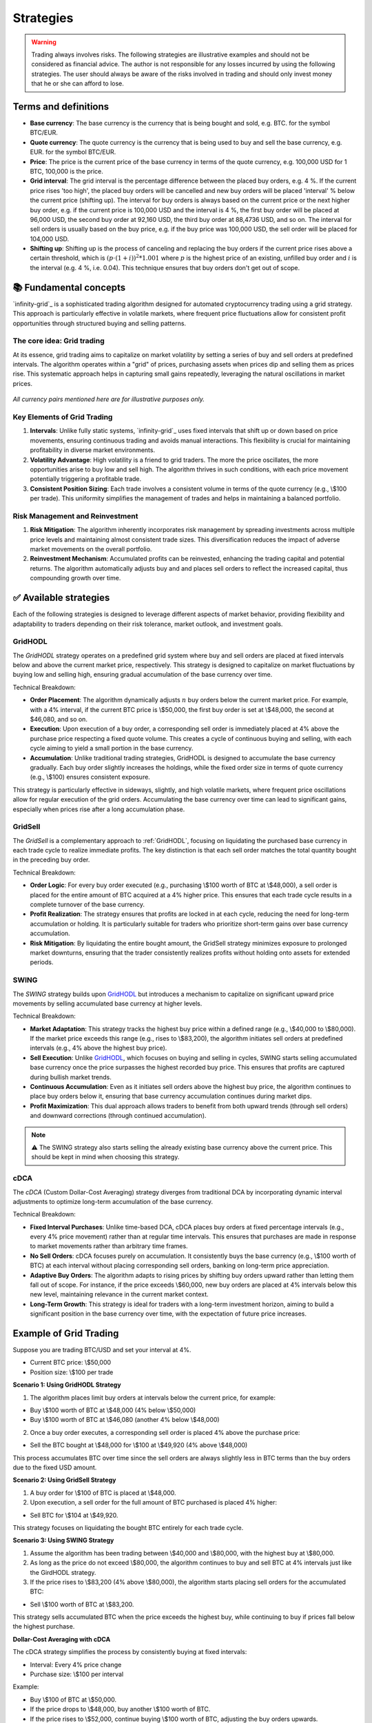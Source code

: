 .. -*- mode: rst; coding: utf-8 -*-
..
.. Copyright (C) 2025 Benjamin Thomas Schwertfeger
.. All rights reserved.
.. https://github.com/btschwertfeger
..

.. _strategies-section:

Strategies
==========

.. WARNING:: Trading always involves risks. The following strategies are
             illustrative examples and should not be considered as financial
             advice. The author is not responsible for any losses incurred by
             using the following strategies. The user should always be aware of
             the risks involved in trading and should only invest money that he
             or she can afford to lose.

Terms and definitions
---------------------

- **Base currency**: The base currency is the currency that is being bought and
  sold, e.g. BTC. for the symbol BTC/EUR.

- **Quote currency**: The quote currency is the currency that is being used to
  buy and sell the base currency, e.g. EUR. for the symbol BTC/EUR.

- **Price**: The price is the current price of the base currency in terms of the
  quote currency, e.g. 100,000 USD for 1 BTC, 100,000 is the price.

- **Grid interval**: The grid interval is the percentage difference between the
  placed buy orders, e.g. 4 %. If the current price rises 'too high', the placed
  buy orders will be cancelled and new buy orders will be placed 'interval' %
  below the current price (shifting up). The interval for buy orders is always
  based on the current price or the next higher buy order, e.g. if the current
  price is 100,000 USD and the interval is 4 %, the first buy order will be
  placed at 96,000 USD, the second buy order at 92,160 USD, the third buy order
  at 88,4736 USD, and so on. The interval for sell orders is usually based on
  the buy price, e.g. if the buy price was 100,000 USD, the sell order will be
  placed for 104,000 USD.

- **Shifting up**: Shifting up is the process of canceling and replacing the buy
  orders if the current price rises above a certain threshold, which is
  :math:`(p\cdot(1+i))^2*1.001` where :math:`p` is the highest price of an
  existing, unfilled buy order and :math:`i` is the interval (e.g. 4 %, i.e.
  0.04). This technique ensures that buy orders don't get out of scope.


📚 Fundamental concepts
-----------------------

`infinity-grid`_ is a sophisticated trading algorithm designed for automated
cryptocurrency trading using a grid strategy. This approach is particularly
effective in volatile markets, where frequent price fluctuations allow for
consistent profit opportunities through structured buying and selling patterns.

The core idea: Grid trading
~~~~~~~~~~~~~~~~~~~~~~~~~~~

At its essence, grid trading aims to capitalize on market volatility by setting
a series of buy and sell orders at predefined intervals. The algorithm operates
within a "grid" of prices, purchasing assets when prices dip and selling them as
prices rise. This systematic approach helps in capturing small gains repeatedly,
leveraging the natural oscillations in market prices.

.. figure:: _static/images/blsh.png
   :width: 600
   :align: center
   :alt: Buying low and selling high

*All currency pairs mentioned here are for illustrative purposes only.*

Key Elements of Grid Trading
~~~~~~~~~~~~~~~~~~~~~~~~~~~~

1. **Intervals**: Unlike fully static systems, `infinity-grid`_ uses
   fixed intervals that shift up or down based on price movements, ensuring
   continuous trading and avoids manual interactions. This flexibility is
   crucial for maintaining profitability in diverse market environments.

2. **Volatility Advantage**: High volatility is a friend to grid traders. The
   more the price oscillates, the more opportunities arise to buy low and sell
   high. The algorithm thrives in such conditions, with each price movement
   potentially triggering a profitable trade.

3. **Consistent Position Sizing**: Each trade involves a consistent volume in
   terms of the quote currency (e.g., \\$100 per trade). This uniformity
   simplifies the management of trades and helps in maintaining a balanced
   portfolio.

Risk Management and Reinvestment
~~~~~~~~~~~~~~~~~~~~~~~~~~~~~~~~

1. **Risk Mitigation**: The algorithm inherently incorporates risk management by
   spreading investments across multiple price levels and maintaining almost
   consistent trade sizes. This diversification reduces the impact of adverse
   market movements on the overall portfolio.

2. **Reinvestment Mechanism**: Accumulated profits can be reinvested, enhancing
   the trading capital and potential returns. The algorithm automatically
   adjusts buy and and places sell orders to reflect the increased capital, thus
   compounding growth over time.

✅ Available strategies
-----------------------

Each of the following strategies is designed to leverage different aspects of
market behavior, providing flexibility and adaptability to traders depending on
their risk tolerance, market outlook, and investment goals.

.. _strategies-gridhodl-section:

GridHODL
~~~~~~~~

The *GridHODL* strategy operates on a predefined grid system where buy and sell
orders are placed at fixed intervals below and above the current market price,
respectively. This strategy is designed to capitalize on market fluctuations by
buying low and selling high, ensuring gradual accumulation of the base currency
over time.

Technical Breakdown:

- **Order Placement**: The algorithm dynamically adjusts :math:`n` buy orders
  below the current market price. For example, with a 4% interval, if the
  current BTC price is \\$50,000, the first buy order is set at \\$48,000, the
  second at $46,080, and so on.
- **Execution**: Upon execution of a buy order, a corresponding sell order is
  immediately placed at 4% above the purchase price respecting a fixed quote
  volume. This creates a cycle of continuous buying and selling, with each cycle
  aiming to yield a small portion in the base currency.
- **Accumulation**: Unlike traditional trading strategies, GridHODL is designed
  to accumulate the base currency gradually. Each buy order slightly increases
  the holdings, while the fixed order size in terms of quote currency (e.g.,
  \\$100) ensures consistent exposure.

This strategy is particularly effective in sideways, slightly, and high volatile
markets, where frequent price oscillations allow for regular execution of the
grid orders. Accumulating the base currency over time can lead to significant
gains, especially when prices rise after a long accumulation phase.

.. _strategies-gridsell-section:

GridSell
~~~~~~~~

The *GridSell* is a complementary approach to :ref:`GridHODL`, focusing on
liquidating the purchased base currency in each trade cycle to realize immediate
profits. The key distinction is that each sell order matches the total quantity
bought in the preceding buy order.

Technical Breakdown:

- **Order Logic**: For every buy order executed (e.g., purchasing \\$100 worth
  of BTC at \\$48,000), a sell order is placed for the entire amount of BTC
  acquired at a 4% higher price. This ensures that each trade cycle results in a
  complete turnover of the base currency.
- **Profit Realization**: The strategy ensures that profits are locked in at
  each cycle, reducing the need for long-term accumulation or holding. It is
  particularly suitable for traders who prioritize short-term gains over base
  currency accumulation.
- **Risk Mitigation**: By liquidating the entire bought amount, the GridSell
  strategy minimizes exposure to prolonged market downturns, ensuring that the
  trader consistently realizes profits without holding onto assets for extended
  periods.

.. _strategies-swing-section:

SWING
~~~~~

The *SWING* strategy builds upon `GridHODL`_ but introduces a mechanism to
capitalize on significant upward price movements by selling accumulated base
currency at higher levels.

Technical Breakdown:

- **Market Adaptation**: This strategy tracks the highest buy price within a
  defined range (e.g., \\$40,000 to \\$80,000). If the market price exceeds this
  range (e.g., rises to \\$83,200), the algorithm initiates sell orders at
  predefined intervals (e.g., 4% above the highest buy price).
- **Sell Execution**: Unlike `GridHODL`_, which focuses on buying and selling in
  cycles, SWING starts selling accumulated base currency once the price
  surpasses the highest recorded buy price. This ensures that profits are
  captured during bullish market trends.
- **Continuous Accumulation**: Even as it initiates sell orders above the
  highest buy price, the algorithm continues to place buy orders below it,
  ensuring that base currency accumulation continues during market dips.
- **Profit Maximization**: This dual approach allows traders to benefit from
  both upward trends (through sell orders) and downward corrections (through
  continued accumulation).

.. NOTE:: ⚠️ The SWING strategy also starts selling the already existing base
          currency above the current price. This should be kept in mind when
          choosing this strategy.

.. _strategies-cdca-section:

cDCA
~~~~

The *cDCA* (Custom Dollar-Cost Averaging) strategy diverges from traditional DCA
by incorporating dynamic interval adjustments to optimize long-term accumulation
of the base currency.

Technical Breakdown:

- **Fixed Interval Purchases**: Unlike time-based DCA, cDCA places buy orders at
  fixed percentage intervals (e.g., every 4% price movement) rather than at
  regular time intervals. This ensures that purchases are made in response to
  market movements rather than arbitrary time frames.
- **No Sell Orders**: cDCA focuses purely on accumulation. It consistently buys
  the base currency (e.g., \\$100 worth of BTC) at each interval without placing
  corresponding sell orders, banking on long-term price appreciation.
- **Adaptive Buy Orders**: The algorithm adapts to rising prices by shifting buy
  orders upward rather than letting them fall out of scope. For instance, if the
  price exceeds \\$60,000, new buy orders are placed at 4% intervals below this
  new level, maintaining relevance in the current market context.
- **Long-Term Growth**: This strategy is ideal for traders with a long-term
  investment horizon, aiming to build a significant position in the base
  currency over time, with the expectation of future price increases.


Example of Grid Trading
-----------------------

Suppose you are trading BTC/USD and set your interval at 4%.

- Current BTC price: \\$50,000
- Position size: \\$100 per trade

**Scenario 1: Using GridHODL Strategy**

1. The algorithm places limit buy orders at intervals below the current price,
   for example:

- Buy \\$100 worth of BTC at \\$48,000 (4% below \\$50,000)
- Buy \\$100 worth of BTC at \\$46,080 (another 4% below \\$48,000)

2. Once a buy order executes, a corresponding sell order is placed 4% above the
   purchase price:

- Sell the BTC bought at \\$48,000 for \\$100 at \\$49,920 (4% above \\$48,000)

This process accumulates BTC over time since the sell orders are always slightly
less in BTC terms than the buy orders due to the fixed USD amount.

**Scenario 2: Using GridSell Strategy**

1. A buy order for \\$100 of BTC is placed at \\$48,000.
2. Upon execution, a sell order for the full amount of BTC purchased is placed
   4% higher:

- Sell BTC for \\$104 at \\$49,920.

This strategy focuses on liquidating the bought BTC entirely for each trade
cycle.

**Scenario 3: Using SWING Strategy**

1. Assume the algorithm has been trading between \\$40,000 and \\$80,000, with
   the highest buy at \\$80,000.
2. As long as the price do not exceed \\$80,000, the algorithm continues to buy
   and sell BTC at 4% intervals just like the GirdHODL strategy.
3. If the price rises to \\$83,200 (4% above \\$80,000), the algorithm starts
   placing sell orders for the accumulated BTC:

- Sell \\$100 worth of BTC at \\$83,200.

This strategy sells accumulated BTC when the price exceeds the highest buy,
while continuing to buy if prices fall below the highest purchase.

**Dollar-Cost Averaging with cDCA**

The cDCA strategy simplifies the process by consistently buying at fixed
intervals:

- Interval: Every 4% price change
- Purchase size: \\$100 per interval

Example:

- Buy \\$100 of BTC at \\$50,000.
- If the price drops to \\$48,000, buy another \\$100 worth of BTC.
- If the price rises to \\$52,000, continue buying \\$100 worth of BTC,
  adjusting the buy orders upwards.

This strategy accumulates BTC over time without selling, speculating on
long-term price increases.

The "c" in cDCA stands for "custom", as it does not follow the traditional DCA
strategy of buying at fixed time intervals. Instead, if the price rises above
e.g. 60,000 USD, the algorithm will shift-up buy orders instead of getting out
of scope, i.e. it will place buy orders at 4 % intervals below 60,000 USD.

**Key Concepts**

1. Interval Setting: Before trading, the user must define the interval size,
   e.g., 2% or 4% between orders.
2. Position Size: The volume of each trade remains constant in quote currency
   terms (e.g., \\$100 per trade).
3. Accumulation: With strategies like GridHODL and SWING, each buy and sell
   cycle leads to a small accumulation of the base currency.
4. Reinvestment: The accumulated base currency can be reinvested. Once there are
   no open sell positions, a new sell order is set for the defined position
   volume above the highest buy price. This reinvestment increases the stock of
   the quote currency.

**Example of Reinvestment in Swing Strategy**

- Accumulated BTC: 0.05 BTC
- Highest buy price: \\$80,000

If the BTC price rises to \\$83,200:

- Sell 0.05 BTC at \\$83,200.

If this cycle repeats and the quote currency (USD) surpasses a certain
threshold, the position size for future trades can be increased, enhancing
profitability for subsequent trades.

